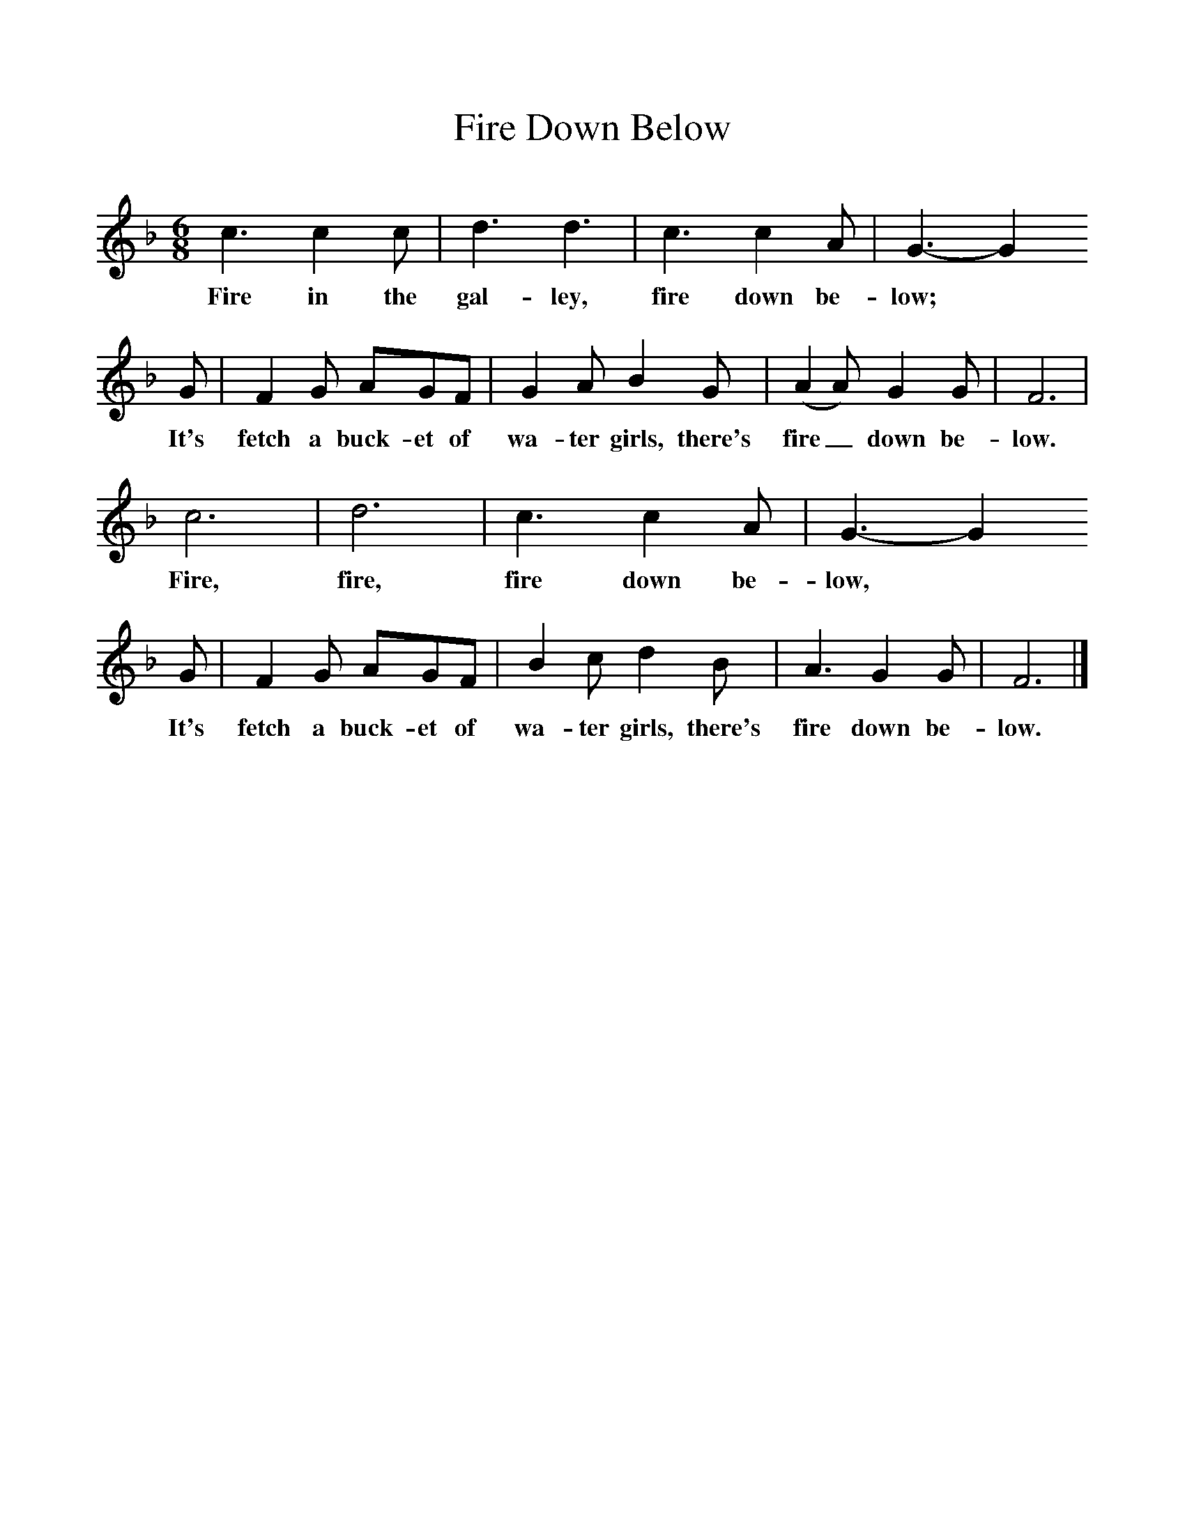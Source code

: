 %%scale 1
X:1     %Music
T:Fire Down Below
B:Singing Together, Summer 1951, BBC Publications
F:http://www.folkinfo.org/songs
N:From "The Shanty Book", Part II, J Curwen and Sons Ltd.
M:6/8     %Meter
L:1/8     %
K:F
c3 c2 c |d3 d3 |c3 c2 A |G3- G2 
w:Fire in the gal-ley, fire down be-low; *
G |F2 G AGF |G2 A B2 G |(A2 A) G2 G |F6 |
w: It's fetch a buck-et of wa-ter girls, there's fire_ down be-low. 
c6 |d6 |c3 c2 A |G3- G2 
w:Fire, fire, fire down be-low, *
G |F2 G AGF |B2 c d2 B |A3 G2 G |F6 |]
w: It's fetch a buck-et of wa-ter girls, there's fire down be-low. 